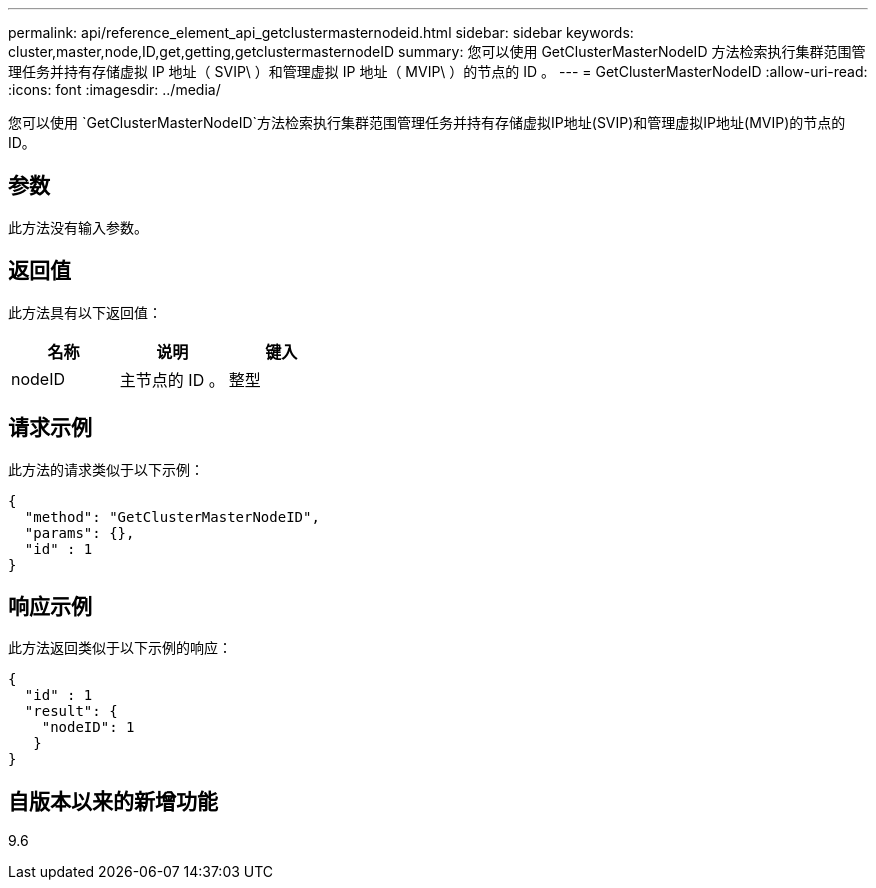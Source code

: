 ---
permalink: api/reference_element_api_getclustermasternodeid.html 
sidebar: sidebar 
keywords: cluster,master,node,ID,get,getting,getclustermasternodeID 
summary: 您可以使用 GetClusterMasterNodeID 方法检索执行集群范围管理任务并持有存储虚拟 IP 地址（ SVIP\ ）和管理虚拟 IP 地址（ MVIP\ ）的节点的 ID 。 
---
= GetClusterMasterNodeID
:allow-uri-read: 
:icons: font
:imagesdir: ../media/


[role="lead"]
您可以使用 `GetClusterMasterNodeID`方法检索执行集群范围管理任务并持有存储虚拟IP地址(SVIP)和管理虚拟IP地址(MVIP)的节点的ID。



== 参数

此方法没有输入参数。



== 返回值

此方法具有以下返回值：

|===
| 名称 | 说明 | 键入 


 a| 
nodeID
 a| 
主节点的 ID 。
 a| 
整型

|===


== 请求示例

此方法的请求类似于以下示例：

[listing]
----
{
  "method": "GetClusterMasterNodeID",
  "params": {},
  "id" : 1
}
----


== 响应示例

此方法返回类似于以下示例的响应：

[listing]
----
{
  "id" : 1
  "result": {
    "nodeID": 1
   }
}
----


== 自版本以来的新增功能

9.6
